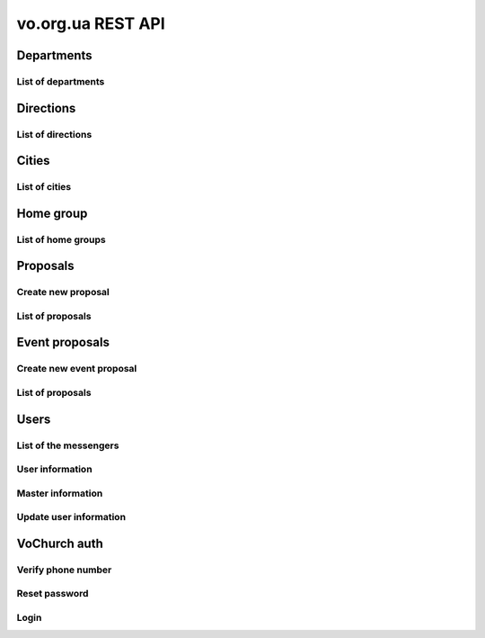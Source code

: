 ==================
vo.org.ua REST API
==================

Departments
-----------


List of departments
~~~~~~~~~~~~~~~~~~~

.. http:get:: /api/vo/departments/

    List of the departments.

    **Example request**:

    .. sourcecode:: http

        GET /api/vo/departments/ HTTP/1.1
        Host: vocrm.net
        Vo-Org-Ua-Token: voorguatoken
        Accept: application/json

    **Example response**:

    .. sourcecode:: http

        HTTP/1.1 200 OK
        Vary: Accept, Cookie
        Allow: GET,HEAD,OPTIONS
        Content-Type: application/json

        [
            {
                "id": 1,
                "title": "Киев"
            },
            {
                "id": 2,
                "title": "Дочерняя Церковь"
            },
            {
                "id": 4,
                "title": "Германия"
            },
            {
                "id": 5,
                "title": "США"
            },
            {
                "id": 6,
                "title": "Днепр"
            },
            {
                "id": 7,
                "title": "Другая церковь"
            },
            {
                "id": 8,
                "title": "Интернет ячейки"
            }
        ]

    **Example request (forbidden)**:

    .. sourcecode:: http

        GET /api/vo/departments/ HTTP/1.1
        Host: vocrm.net
        Accept: application/json

    **Example response (forbidden)**:

    .. sourcecode:: http

        HTTP/1.1 403 Forbidden
        Vary: Accept, Cookie
        Allow: GET,HEAD,OPTIONS
        Content-Type: application/json

        {"detail": "Учетные данные не были предоставлены."}

    :statuscode 200: no error
    :statuscode 403: forbidden


Directions
----------


List of directions
~~~~~~~~~~~~~~~~~~

.. http:get:: /api/vo/home_groups/directions/

    List of the directions.

    **Example request**:

    .. sourcecode:: http

        GET /api/vo/home_groups/directions/ HTTP/1.1
        Host: vocrm.net
        Vo-Org-Ua-Token: voorguatoken
        Accept: application/json

    **Example response**:

    .. sourcecode:: http

        HTTP/1.1 200 OK
        Vary: Accept, Cookie
        Allow: GET,HEAD,OPTIONS
        Content-Type: application/json

        [
            {
                "code": "one",
                "title_by_languages": {
                    "ru": "ru title",
                    "en": "en title",
                    "de": "de title"
                }
            },
            {
                "code": "two",
                "title_by_languages": {
                    "ru": "ru other",
                    "en": "en other",
                    "de": "de other"
                }
            }
        ]

    **Example request (forbidden)**:

    .. sourcecode:: http

        GET /api/vo/home_groups/directions/ HTTP/1.1
        Host: vocrm.net
        Accept: application/json

    **Example response (forbidden)**:

    .. sourcecode:: http

        HTTP/1.1 403 Forbidden
        Vary: Accept, Cookie
        Allow: GET,HEAD,OPTIONS
        Content-Type: application/json

        {"detail": "Учетные данные не были предоставлены."}

    :statuscode 200: no error
    :statuscode 403: forbidden


Cities
------


List of cities
~~~~~~~~~~~~~~

.. http:get:: /api/vo/city/

    List of the available cities. Min length of the search request == 2.
    Max result == 100 cities. Ordering by score.

    **Example request**:

    .. sourcecode:: http

        GET /api/vo/city/?city=abc HTTP/1.1
        Host: vocrm.net
        Vo-Org-Ua-Token: voorguatoken
        Accept: application/json

    **Example response**:

    .. sourcecode:: http

        HTTP/1.1 200 OK
        Vary: Accept, Cookie
        Allow: GET,HEAD,OPTIONS
        Content-Type: application/json

        {
            "cities": [
                {
                    "pk": 1039613,
                    "city": "Abcoven",
                    "location": {
                        "lat": 12.3456,
                        "lon": -9.876,
                    },
                    "country": "Нидерланды",
                    "area": "Noord-Brabant",
                    "district": "Gemeente Goirle",
                    "score": 18.1083
                },
                {
                    "pk": 1037476,
                    "city": "Gemeente Abcoude",
                    "location": {},
                    "country": "Нидерланды",
                    "area": "Utrecht",
                    "district": "",
                    "score": 14.315948
                }
            ],
            "filters": {
                "countries": [
                    {
                        "pk": "NL",
                        "name": "Нидерланды",
                        "count": 2
                    }
                ],
                "areas": [
                    {
                        "pk": 9945,
                        "name": "Noord-Brabant",
                        "count": 1
                    },
                    {
                        "pk": 11468,
                        "name": "Utrecht",
                        "count": 1
                    }
                ],
                "districts": [
                    {
                        "pk": 23692,
                        "name": "Gemeente Goirle",
                        "count": 1
                    }
                ]
            }
        }

    **Example request (without search query)**:

    .. sourcecode:: http

        GET /api/vo/city/ HTTP/1.1
        Host: vocrm.net
        Vo-Org-Ua-Token: voorguatoken
        Accept: application/json

    **Example response (without search query)**:

    .. sourcecode:: http

        HTTP/1.1 400 Bad Request
        Vary: Accept, Cookie
        Allow: GET,HEAD,OPTIONS
        Content-Type: application/json

        {"search": "Length of search query must be > 1"}

    **Example request (forbidden)**:

    .. sourcecode:: http

        GET /api/vo/city/?city=abc HTTP/1.1
        Host: vocrm.net
        Accept: application/json

    **Example response (forbidden)**:

    .. sourcecode:: http

        HTTP/1.1 403 Forbidden
        Vary: Accept, Cookie
        Allow: GET,HEAD,OPTIONS
        Content-Type: application/json

        {"detail": "Учетные данные не были предоставлены."}

    :query string city: search by name of the city

    :query string country: filter by name of the country, full match, case sensitive
    :query string area: filter by name of the area, full match, case sensitive
    :query string district: filter by name of the district, full match, case sensitive

    :query string country_id: filter by ``id`` of the country
    :query int area_id: filter by ``id`` of the area
    :query int district_id: filter by ``id`` of the district

    :statuscode 200: no error
    :statuscode 400: bad request
    :statuscode 403: forbidden


Home group
----------


List of home groups
~~~~~~~~~~~~~~~~~~~~~~~~~~

.. http:get:: /api/vo/home_groups/

    List of the active home groups

    **Example request**:

    .. sourcecode:: http

        GET /api/vo/home_groups/?department_id=8&only_fields=id,title,leader&only_fields=locality,language,directions HTTP/1.1
        Host: vocrm.net
        Vo-Org-Ua-Token: voorguatoken
        Accept: application/json

    **Example response**:

    .. sourcecode:: http

        HTTP/1.1 200 OK
        Vary: Accept, Cookie
        Allow: GET,HEAD,OPTIONS
        Content-Type: application/json

        [
            {
                "id": 1234,
                "directions": [
                    {
                        "code": "dir1",
                        "title": "first"
                    },
                    {
                        "code": "other",
                        "title": "second"
                    }
                ],
                "language": "ua",
                "leader": {
                    "id": 987,
                    "last_name": "last",
                    "first_name": "first",
                    "middle_name": "other"
                },
                "locality": {
                    "id": 1432169,
                    "city": "Севан",
                    "country": "Армения"
                },
                "title": "last first 8"
            },
            ...
        ]


    **Example request (forbidden)**:

    .. sourcecode:: http

        GET /api/vo/home_groups/ HTTP/1.1
        Host: vocrm.net
        Accept: application/json

    **Example response (forbidden)**:

    .. sourcecode:: http

        HTTP/1.1 403 Forbidden
        Vary: Accept, Cookie
        Allow: GET,HEAD,OPTIONS
        Content-Type: application/json

        {"detail": "Учетные данные не были предоставлены."}

    :query string only_fields: list of required fields
    :query int department_id: filter by ``id`` of the department

    :statuscode 200: no error
    :statuscode 403: forbidden


Proposals
---------



Create new proposal
~~~~~~~~~~~~~~~~~~~

.. http:post:: /api/proposal/create/

    Create new proposal. All fields are optional.

    **Example request**:

    .. sourcecode:: http

        POST /api/proposal/create/ HTTP/1.1
        Host: vocrm.net
        Accept: application/json
        Vo-Org-Ua-Token: voorguatoken
        content-type: application/json
        content-length: 366

        {
            "first_name": "first",
            "last_name": "last",
            "sex": "female",
            "born_date": "2000-02-04",
            "locality": 22,
            "city": "City name",
            "country": "Country name",
            "type": "full",
            "email": "someaddress@gmail.com",
            "phone_number": "+380998887766",
            "leader_name": "Leader Name Ivanovich",
            "age_group": "80+",
            "gender_group": "some group",
            "geo_location": "some data",
            "directions": ["meni", "drugoi", "interes"]
        }


    **Example response (Good request)**:

    .. sourcecode:: http

        HTTP/1.1 201 Created
        Vary: Accept, Cookie
        Allow: POST, OPTIONS
        Content-Type: application/json

        {
            "first_name": "first",
            "last_name": "last",
            "sex": "female",
            "born_date": "04.02.2000",
            "locality": 22,
            "city": "City name",
            "country": "Country name",
            "email": "someaddress@gmail.com",
            "phone_number": "+380998887766",
            "type": "full",
            "leader_name": "Leader Name Ivanovich",
            "age_group": "80+",
            "gender_group": "some group",
            "geo_location": "some data",
            "directions": [
                "meni",
                "drugoi",
                "interes"
            ]
        }

    **Example response (invalid locality id)**:

    .. sourcecode:: http

        HTTP/1.1 400 Bad Request
        Vary: Accept, Cookie
        Allow: POST, OPTIONS
        Content-Type: application/json

        {
            "locality": [
                "Недопустимый первичный ключ \"2246246262\" - объект не существует."
            ]
        }

    **Example request (forbidden)**:

    .. sourcecode:: http

        GET /api/proposal/create/ HTTP/1.1
        Host: vocrm.net
        Accept: application/json

    **Example response (forbidden)**:

    .. sourcecode:: http

        HTTP/1.1 403 Forbidden
        Vary: Accept, Cookie
        Allow: GET,HEAD,OPTIONS
        Content-Type: application/json

        {"detail": "Учетные данные не были предоставлены."}

    :form first_name: first name, max length == 30
    :form last_name: last name, max length == 150
    :form sex: sex of the user, one of (``male``, ``female``)
    :form born_date: born date of the user, format ``YYYY-MM-DD``
    :form locality: id of the city, **deprecated**
    :form city: string, max length == 120
    :form country: string, max length == 120
    :form type: type of the proposal, one of (``short``, ``full``)
    :form email: email of the user, max length == 250
    :form phone_number: phone number of the user, max length == 23
    :form leader_name: name of the leader, max length == 255
    :form age_group: string, max length == 255
    :form gender_group: string, max length == 255
    :form geo_location: string, max length == 255
    :form directions: list of the directions, don't validated on the server, max length of the elements == 60

    :reqheader Content-Type: ``application/json``

    :statuscode 201: success create
    :statuscode 403: forbidden
    :statuscode 400: bad request



List of proposals
~~~~~~~~~~~~~~~~~

.. http:get:: /api/proposal/

    List of the proposals. Pagination by 30 items. Ordering by date_created.

    ``raw_data`` — body of the request

    **Example request**:

    .. sourcecode:: http

        GET /api/proposal/ HTTP/1.1
        Host: vocrm.net
        Vo-Org-Ua-Token: voorguatoken
        Accept: application/json

    **Example response**:

    .. sourcecode:: http

        HTTP/1.1 200 OK
        Vary: Accept, Cookie
        Allow: GET,HEAD,OPTIONS
        Content-Type: application/json

        {
            "count": 16,
            "next": null,
            "previous": null,
            "results": [
                {
                    "first_name": "first",
                    "last_name": "last",
                    "sex": "unknown",
                    "born_date": "04.02.2040",
                    "locality": 22,
                    "city": "citycity",
                    "country": "Country name",
                    "email": "someaddress@gmail.com",
                    "phone_number": "+380998887766",
                    "type": "other",
                    "leader_name": "Leader Name Ivanovich",
                    "age_group": "80+",
                    "gender_group": "some group",
                    "geo_location": "some data",
                    "directions": [
                        "meni",
                        "drugoi",
                        "interes",
                    ],
                    "raw_data": {
                        "sex": "girl",
                        "city": "citycity",
                        "type": "incorrect",
                        "email": "someaddress@gmail.com",
                        "country": "Country name",
                        "locality": 22,
                        "age_group": "80+",
                        "born_date": "2040-02-04",
                        "last_name": "last",
                        "directions": [
                            "meni",
                            "drugoi",
                            "interes",
                        ],
                        "first_name": "first",
                        "leader_name": "Leader Name Ivanovich",
                        "gender_group": "some group",
                        "geo_location": "some data",
                        "phone_number": "+380998887766"
                    },
                    "created_at": "2018-06-16T08:59:52.745889Z"
                },
                ...
            ]
        }

    **Example request (forbidden)**:

    .. sourcecode:: http

        GET /api/proposal/ HTTP/1.1
        Host: vocrm.net
        Accept: application/json

    **Example response (forbidden)**:

    .. sourcecode:: http

        HTTP/1.1 403 Forbidden
        Vary: Accept, Cookie
        Allow: GET,HEAD,OPTIONS
        Content-Type: application/json

        {"detail": "Учетные данные не были предоставлены."}

    :query int page: page number

    :query string sex: filter by gender, one of (``male``, ``female``, ``unknown``)
    :query string type: filter by type, one of (``full``, ``short``, ``other``)
    :query string created_from: filter by datetime of created, UTC, format:
        ``YYYY-MM-DD HH:mm:SS`` or ``YYYY-MM-DD HH:mm``
    :query string created_to: filter by datetime of created, UTC, format:
            ``YYYY-MM-DD HH:mm:SS`` or ``YYYY-MM-DD HH:mm``
    :query string search_fio: search by ``first_name`` or ``last_name``
    :query string search_email: search by ``email``
    :query string search_phone_number: search by ``phone_number``
    :query string search_city: search by ``city``
    :query string search_country: search by ``country``
    :query string search: search by ``leader_name``, ``age_group``,
                                    ``gender_group``, ``geo_location``
    :query string ordering: order by one of
        (``first_name``, ``last_name``, ``born_date``, ``country``, ``city``,
         ``phone_number``, ``email``, ``sex``, ``type``),
         may be multible, e.g. ``?ordering=type,-sex``


    :statuscode 200: no error
    :statuscode 403: forbidden


Event proposals
---------------



Create new event proposal
~~~~~~~~~~~~~~~~~~~~~~~~~

.. http:post:: /api/event_proposal/create/

    Create new event proposal.

    **Format of the info field**

    ``info`` must be one of:

        - simple type (int, float, string, bool)
        - list of the simple types (int, float, string, bool)
        - dict with simple key and simple value (int, float, string, bool)

    **String**

    For example:

    .. code-block:: bash

        curl https://vocrm.site/api/event_proposals/create/ -d '{"user": 1, "info": "Just do it"}'

    Then on the site will be:

    +---+------------+
    | 1 | Just do it |
    +---+------------+

    **List**

    For example:

    .. code-block:: bash

        curl https://vocrm.site/api/event_proposals/create/ -d '{"user": 1, "info": ["first", 2, "3rd"]}'

    Then on the site will be:

    +---+-------+
    | 1 | first |
    +---+-------+
    | 2 | 2     |
    +---+-------+
    | 3 | 3rd   |
    +---+-------+

    **Dict**

    For example:

    .. code-block:: bash

        curl https://vocrm.site/api/event_proposals/create/ -d '{"user": 1, "info": {"name": "Clark", "age": 26, "is_superman": true}}'

    Then on the site will be:

    +-------------+-------+
    | name        | Clark |
    +-------------+-------+
    | age         | 26    |
    +-------------+-------+
    | is_superman | True  |
    +-------------+-------+

    **But other**

    For example:

    .. code-block:: bash

        curl https://vocrm.site/api/event_proposals/create/ -d '{"user": 1, "info": {"name": "Clark", "skills": ["fly", "super strength", "super speed"]}}'

    Then on the site will be (not cool):

    +-------------+------------------------------------------+
    | name        | Clark                                    |
    +-------------+------------------------------------------+
    | skills      | ['fly', 'super strength', 'super speed'] |
    +-------------+------------------------------------------+

    **Example request**:

    .. sourcecode:: http

        POST /api/event_proposal/create/ HTTP/1.1
        Host: vocrm.net
        Accept: application/json
        Vo-Org-Ua-Token: voorguatoken
        content-type: application/json
        content-length: 366

        {
            "user": 666,
            "info": {
                "field1": "valid json",
                "complex": [
                    {"a": 1, "b": [2,4,8]},
                    3
                ]
            }
        }


    **Example response (Good request)**:

    .. sourcecode:: http

        HTTP/1.1 201 Created
        Vary: Accept, Cookie
        Allow: POST, OPTIONS
        Content-Type: application/json

        {
            "user": 666,
            "info": {
                "field1": "valid json",
                "complex": [
                    {"a": 1, "b": [2,4,8]},
                    3
                ]
            }
        }

    **Example request (without user)**:

    .. sourcecode:: http

        POST /api/event_proposal/create/ HTTP/1.1
        Host: vocrm.net
        Accept: application/json
        Vo-Org-Ua-Token: voorguatoken
        content-type: application/json
        content-length: 366

        {
            "info": "just information"
        }

    **Example response (user required)**:

    .. sourcecode:: http

        HTTP/1.1 400 Bad Request
        Vary: Accept, Cookie
        Allow: POST, OPTIONS
        Content-Type: application/json

        {
            "user": [
                "Это поле обязательное"
            ]
        }

    **Example request (forbidden)**:

    .. sourcecode:: http

        GET /api/event_proposal/create/ HTTP/1.1
        Host: vocrm.net
        Accept: application/json

    **Example response (forbidden)**:

    .. sourcecode:: http

        HTTP/1.1 403 Forbidden
        Vary: Accept, Cookie
        Allow: GET,HEAD,OPTIONS
        Content-Type: application/json

        {"detail": "Учетные данные не были предоставлены."}

    :form user: id of the user, required
    :form info: additional information, optional, must be valid json object

    :reqheader Content-Type: ``application/json``

    :statuscode 201: success create
    :statuscode 403: forbidden
    :statuscode 400: bad request



List of proposals
~~~~~~~~~~~~~~~~~

.. http:get:: /api/event_proposal/

    List of the event proposals. Pagination by 30 items. Ordering by date_created.

    **Example request**:

    .. sourcecode:: http

        GET /api/event_proposal/ HTTP/1.1
        Host: vocrm.net
        Vo-Org-Ua-Token: voorguatoken
        Accept: application/json

    **Example response**:

    .. sourcecode:: http

        HTTP/1.1 200 OK
        Vary: Accept, Cookie
        Allow: GET,HEAD,OPTIONS
        Content-Type: application/json

        {
            "count": 8,
            "next": null,
            "previous": null,
            "results": [
                {
                    "user": 666,
                    "info": {
                        "field1": "valid json",
                        "complex": [
                            {
                                "a": 1,
                                "b": [2, 4, 8]
                            },
                            3
                        ]
                    },
                    "raw_data": {
                        "info": {
                            "field1": "valid json",
                            "complex": [
                                {
                                    "a": 1,
                                    "b": [2, 4, 8]
                                },
                                3
                            ]
                        },
                        "user": 666
                    },
                    "created_at": "2018-07-10T12:51:11.898032Z"
                },
                ...
            ]
        }

    **Example request (forbidden)**:

    .. sourcecode:: http

        GET /api/event_proposal/ HTTP/1.1
        Host: vocrm.net
        Accept: application/json

    **Example response (forbidden)**:

    .. sourcecode:: http

        HTTP/1.1 403 Forbidden
        Vary: Accept, Cookie
        Allow: GET,HEAD,OPTIONS
        Content-Type: application/json

        {"detail": "Учетные данные не были предоставлены."}

    :query int page: page number

    :statuscode 200: no error
    :statuscode 403: forbidden


Users
-----


List of the messengers
~~~~~~~~~~~~~~~~~~~~~~

.. http:get:: /api/vo/messengers/

    List of the messengers.

    **Example request**:

    .. sourcecode:: http

        GET /api/vo/messengers/ HTTP/1.1
        Host: vocrm.net
        Vo-Org-Ua-Token: voorguatoken
        Accept: application/json

    **Example response**:

    .. sourcecode:: http

        HTTP/1.1 200 OK
        Vary: Accept, Cookie
        Allow: GET,HEAD,OPTIONS
        Content-Type: application/json

        [
            {
                "id": 2,
                "code": "telegram",
                "title": "Telegram",
                "icon": null
            },
            {
                "id": 3,
                "code": "skype",
                "title": "Skype",
                "icon": null
            },
            {
                "id": 1,
                "code": "viber",
                "title": "Viber",
                "icon": null
            }
        ]

    **Example request (forbidden)**:

    .. sourcecode:: http

        GET /api/vo/messengers/ HTTP/1.1
        Host: vocrm.net
        Accept: application/json

    **Example response (forbidden)**:

    .. sourcecode:: http

        HTTP/1.1 403 Forbidden
        Vary: Accept, Cookie
        Allow: GET,HEAD,OPTIONS
        Content-Type: application/json

        {"detail": "Учетные данные не были предоставлены."}

    :statuscode 200: no error
    :statuscode 403: forbidden


User information
~~~~~~~~~~~~~~~~

.. http:get:: /api/vo/users/<user_id>/

    User information

    **Example request**:

    .. sourcecode:: http

        GET /api/vo/users/444/ HTTP/1.1
        Host: vocrm.net
        Vo-Org-Ua-Token: voorguatoken
        Accept: application/json

    **Example response**:

    .. sourcecode:: http

        HTTP/1.1 200 OK
        Vary: Accept, Cookie
        Allow: GET,HEAD,OPTIONS
        Content-Type: application/json

        {
            "first_name": "Myname",
            "last_name": "Yourname",
            "middle_name": "",
            "image": "https://s3.eu-central-1.amazonaws.com/bucketname/folders/filename.png",
            "phone_number": "+380669992233",
            "extra_phone_numbers": [
                "380996665544",
                "156464564846"
            ],
            "email": "best@mail.address",
            "locality": {
                "id": 4910,
                "name": "Киев",
                "country_name": "Украина",
                "area_name": "Киевская область",
                "district_name": "місто Київ"
            },
            "address": "ул. Blablabla, 42",
            "church": {
                "id": 11111,
                "title": "my church"
            },
            "home_group": {
                "id": 22222,
                "title": "my home group"
            },
            "master": {
                "id": 66666,
                "title": "Last First Middle"
            },
            "repentance_date": "22.02.2002,
            "hierarchy": {
                "id": 8,
                "title": "Старший епископ",
                "level": 60
            }
        }

    **Example request (forbidden)**:

    .. sourcecode:: http

        GET /api/vo/users/444/ HTTP/1.1
        Host: vocrm.net
        Accept: application/json

    **Example response (forbidden)**:

    .. sourcecode:: http

        HTTP/1.1 403 Forbidden
        Vary: Accept, Cookie
        Allow: GET,HEAD,OPTIONS
        Content-Type: application/json

        {"detail": "Учетные данные не были предоставлены."}

    **Example request (not found)**:

    .. sourcecode:: http

        GET /api/vo/users/444222/ HTTP/1.1
        Host: vocrm.net
        Vo-Org-Ua-Token: voorguatoken
        Accept: application/json

    **Example response (not found)**:

    .. sourcecode:: http

        HTTP/1.1 404 Not Found
        Vary: Accept, Cookie
        Allow: GET,HEAD,OPTIONS
        Content-Type: application/json

        {"detail": "Не найдено"}

    :>json string first_name: first name of the user, can be empty
    :>json string last_name: last name of the user, can be empty
    :>json string middle_name: middle name of the user, can be empty
    :>json string phone_number: phone number of the user, can be empty
    :>json list extra_phone_numbers: additional phones of the user, can be empty
    :>json string email: email of the user, can be empty
    :>json object locality: city of the user, can be null
    :>json string address: address of the user, can be empty
    :>json object church: church of the user, can be null
    :>json object home_group: home group of the user, can be null
    :>json object master: master of the user, can be null
    :>json string repentance_date: repentance date of the user, can be empty, format: ``DD.MM.YYYY``
    :>json object hierarchy: hierarchy of the user

    :statuscode 200: no error
    :statuscode 403: forbidden
    :statuscode 404: page not found



Master information
~~~~~~~~~~~~~~~~~~

.. http:get:: /api/vo/users/<user_id>/master/

    Information about master of the user.
    If user don't have master (responsible) — it's correct and status_code == 200.

    **Example request**:

    .. sourcecode:: http

        GET /api/vo/users/444/master/ HTTP/1.1
        Host: vocrm.net
        Vo-Org-Ua-Token: voorguatoken
        Accept: application/json

    **Example response**:

    .. sourcecode:: http

        HTTP/1.1 200 OK
        Vary: Accept, Cookie
        Allow: GET,HEAD,OPTIONS
        Content-Type: application/json

        {
            "id": 66666,
            "first_name": "First",
            "last_name": "Last",
            "middle_name": "Middle",
            "phone_number": "+380994446644",
            "extra_phone_numbers": ["+380446664466", "+380664446644"],
            "email": "master@mail.address",
            "hierarchy": {
                "id": 8,
                "title": "Старший епископ",
                "level": 60
            },
            "messengers": [
                {
                    "code": "telegram",
                    "value": "+38099telegram"
                },
                {
                    "code": "skype",
                    "value": "skype.name.microsoft"
                }
            ]
        }

    **Example response (user don't have master)**:

    .. sourcecode:: http

        HTTP/1.1 200 OK
        Vary: Accept, Cookie
        Allow: GET,HEAD,OPTIONS
        Content-Type: application/json

        {
            "detail": "У пользователя нет ответственного."
        }

    **Example request (forbidden)**:

    .. sourcecode:: http

        GET /api/vo/users/444/master/ HTTP/1.1
        Host: vocrm.net
        Accept: application/json

    **Example response (forbidden)**:

    .. sourcecode:: http

        HTTP/1.1 403 Forbidden
        Vary: Accept, Cookie
        Allow: GET,HEAD,OPTIONS
        Content-Type: application/json

        {"detail": "Учетные данные не были предоставлены."}

    **Example request (not found)**:

    .. sourcecode:: http

        GET /api/vo/users/444222/master/ HTTP/1.1
        Host: vocrm.net
        Vo-Org-Ua-Token: voorguatoken
        Accept: application/json

    **Example response (not found)**:

    .. sourcecode:: http

        HTTP/1.1 404 Not Found
        Vary: Accept, Cookie
        Allow: GET,HEAD,OPTIONS
        Content-Type: application/json

        {"detail": "Не найдено"}

    :>json int id: id of the master
    :>json string first_name: first name of the master, can be empty
    :>json string last_name: last name of the master, can be empty
    :>json string middle_name: middle name of the master, can be empty
    :>json string phone_number: phone number of the master, can be empty
    :>json list extra_phone_numbers: additional phones of the master, can be empty
    :>json string email: email of the master, can be empty
    :>json object hierarchy: hierarchy of the master
    :>json list messengers: list of the messengers of the master, can be empty
    :>json object messengers[n]: messenger of the master
    :>json string messengers[n].code: code of the messenger, see `List of the messengers`_
    :>json string messengers[n].value: phone number of the messenger, or nickname, username, etc

    :statuscode 200: no error
    :statuscode 403: forbidden
    :statuscode 404: page not found




Update user information
~~~~~~~~~~~~~~~~~~~~~~~

.. http:patch:: /api/vo/users/<user_id>/

    Update user information

    **Example request**:

    .. sourcecode:: http

        PATCH /api/vo/users/444/ HTTP/1.1
        Host: vocrm.net
        Vo-Org-Ua-Token: voorguatoken
        Accept: application/json
        content-type: multipart/form-data; boundary=X-VOCRM-BOUNDARY
        content-length: 804

        --X-VOCRM-BOUNDARY
        Content-Disposition: form-data; name="image"; filename="filename.png"
        Content-Type: image/png
        ?PNG
        .
        ..

        --X-INSOMNIA-BOUNDARY
        Content-Disposition: form-data; name="phone_number"
        38(099)666-44-66
        --X-INSOMNIA-BOUNDARY
        Content-Disposition: form-data; name="extra_phone_numbers"
        ["380996665544","156464564846"]
        --X-INSOMNIA-BOUNDARY
        Content-Disposition: form-data; name="email"
        best@mail.address
        --X-INSOMNIA-BOUNDARY--


    **Example response (Good request)**:

    .. sourcecode:: http

        HTTP/1.1 200 OK
        Vary: Accept, Cookie
        Allow: PATCH, OPTIONS
        Content-Type: application/json

        {
            "image": "https://s3.eu-central-1.amazonaws.com/bucket/folders/filename.png",
            "phone_number": "+380996664466",
            "extra_phone_numbers": [
                "380996665544",
                "156464564846"
            ],
            "email": "best@mail.address"
        }

    **Example request (bad request)**:

    .. sourcecode:: http

        PATCH /api/vo/users/444/ HTTP/1.1
        Host: vocrm.net
        Vo-Org-Ua-Token: voorguatoken
        Accept: application/json
        content-type: multipart/form-data; boundary=X-VOCRM-BOUNDARY
        content-length: 104

        --X-INSOMNIA-BOUNDARY
        Content-Disposition: form-data; name="phone_number"
        38(099)
        --X-INSOMNIA-BOUNDARY

    **Example response (invalid phone number)**:

    .. sourcecode:: http

        HTTP/1.1 400 Bad Request
        Vary: Accept, Cookie
        Allow: PATCH, OPTIONS
        Content-Type: application/json

        {
            "phone_number": {
                "message": "The length of the phone number must be at least 10 digits"
            }
        }

    **Example request (forbidden)**:

    .. sourcecode:: http

        GET /api/vo/users/444/ HTTP/1.1
        Host: vocrm.net
        Accept: application/json

    **Example response (forbidden)**:

    .. sourcecode:: http

        HTTP/1.1 403 Forbidden
        Vary: Accept, Cookie
        Allow: GET,HEAD,OPTIONS
        Content-Type: application/json

        {"detail": "Учетные данные не были предоставлены."}

    :form image: user photo, optional
    :form phone_number: user phone number, optional, must be >= 10 digits
    :form extra_phone_number: user additional phone numbers, optional, each must be >= 10 digits,
        format: ``'["firstnumber", "secondnumber", "thirdnumber"]'``
    :form email: user email, optional, correct email address

    :reqheader Content-Type: ``multipart/form-data``

    :statuscode 200: success update
    :statuscode 403: forbidden
    :statuscode 400: bad request


VoChurch auth
-------------


Verify phone number
~~~~~~~~~~~~~~~~~~~

.. http:post:: /api/light_auth/verify_phone/

    Verify phone number, and/or change password

    Blacklist of passwords https://github.com/django/django/blob/master/django/contrib/auth/common-passwords.txt.gz

    **Example request**:

    .. sourcecode:: http

        POST /api/light_auth/verify_phone/ HTTP/1.1
        Host: vocrm.net
        Vo-Org-Ua-Token: voorguatoken
        Accept: application/json
        content-type: application/json

        {
            "phone_number": "+37067540817",
            "key": "8vn45euo",
            "new_password": "hetet46Ne"
        }


    **Example response**:

    .. sourcecode:: http

        HTTP/1.1 200 OK
        Vary: Accept, Cookie
        Allow: POST, OPTIONS
        Content-Type: application/json

        {
            "detail": "ok"
        }

    **Example response (invalid phone number or key)**:

    User with ``phone_number`` does not exist, or key is invalid, or key is expired

    .. sourcecode:: http

        HTTP/1.1 400 Bad Request
        Vary: Accept, Cookie
        Allow: POST, OPTIONS
        Content-Type: application/json

        {
            "detail": "Invalid phone number or key"
        }

    **Example response (invalid password)**:

    User with ``phone_number`` does not exist, or key is invalid, or key is expired

    .. sourcecode:: http

        HTTP/1.1 400 Bad Request
        Vary: Accept, Cookie
        Allow: POST, OPTIONS
        Content-Type: application/json

        {
            "new_password": [
                "['Введённый пароль слишком короткий. Он должен содержать как минимум 8 символов.']"
            ]
        }

    **Example request (forbidden)**:

    .. sourcecode:: http

        POST /api/light_auth/verify_phone/ HTTP/1.1
        Host: vocrm.net
        Accept: application/json

    **Example response (forbidden)**:

    .. sourcecode:: http

        HTTP/1.1 403 Forbidden
        Vary: Accept, Cookie
        Allow: GET,HEAD,OPTIONS
        Content-Type: application/json

        {"detail": "Учетные данные не были предоставлены."}

    :form phone_number: user phone number, required
    :form key: user email, required
    :form new_password: new password of the user, optional, must be >= 8 symbols, alphanumeric (at least one non-number)

    :reqheader Content-Type: `application/json``

    :statuscode 200: success update
    :statuscode 403: forbidden
    :statuscode 400: bad request


Reset password
~~~~~~~~~~~~~~

.. http:post:: /api/light_auth/reset_password/

    Reset password, and send sms with token on the phone number

    **Example request**:

    .. sourcecode:: http

        POST /api/light_auth/reset_password/ HTTP/1.1
        Host: vocrm.net
        Vo-Org-Ua-Token: voorguatoken
        Accept: application/json
        content-type: application/json

        {
            "phone_number": "+37066666666"
        }


    **Example response**:

    .. sourcecode:: http

        HTTP/1.1 200 OK
        Vary: Accept, Cookie
        Allow: POST, OPTIONS
        Content-Type: application/json

        {
            "detail": "Reset password for user Ivanov Ivan sent"
        }

    **Example response (user not exist)**:

    User with ``phone_number`` does not exist

    .. sourcecode:: http

        HTTP/1.1 400 Bad Request
        Vary: Accept, Cookie
        Allow: POST, OPTIONS
        Content-Type: application/json

        {
            "detail": "User with phone +370666666666 does not exist"
        }

    **Example request (invalid phone number)**:

    .. sourcecode:: http

        POST /api/light_auth/reset_password/ HTTP/1.1
        Host: vocrm.net
        Vo-Org-Ua-Token: voorguatoken
        Accept: application/json
        content-type: application/json

        {
            "phone_number": "+370"
        }

    **Example response (invalid phone number)**:

    .. sourcecode:: http

        HTTP/1.1 400 Bad Request
        Vary: Accept, Cookie
        Allow: POST, OPTIONS
        Content-Type: application/json

        {
            "detail": "Phone number invalid"
        }

    **Example request (forbidden)**:

    .. sourcecode:: http

        POST /api/light_auth/reset_password/ HTTP/1.1
        Host: vocrm.net
        Accept: application/json

    **Example response (forbidden)**:

    .. sourcecode:: http

        HTTP/1.1 403 Forbidden
        Vary: Accept, Cookie
        Allow: GET,HEAD,OPTIONS
        Content-Type: application/json

        {"detail": "Учетные данные не были предоставлены."}

    :form phone_number: user phone number, required

    :reqheader Content-Type: `application/json``

    :statuscode 200: success update
    :statuscode 403: forbidden
    :statuscode 400: bad request


Login
~~~~~

.. http:post:: /api/light_auth/login/

    User login

    **Example request**:

    .. sourcecode:: http

        POST /api/light_auth/login/ HTTP/1.1
        Host: vocrm.net
        Vo-Org-Ua-Token: voorguatoken
        Accept: application/json
        content-type: application/json

        {
            "phone_number": "+37066666666",
            "password": "verysecretpassword"
        }


    **Example response**:

    .. sourcecode:: http

        HTTP/1.1 200 OK
        Vary: Accept, Cookie
        Allow: POST, OPTIONS
        Content-Type: application/json

        {
            "key": "randomstringwithalphanumbericSYMBOLS42"
        }

    **Example response (invalid password)**:

    .. sourcecode:: http

        HTTP/1.1 400 Bad Request
        Vary: Accept, Cookie
        Allow: POST, OPTIONS
        Content-Type: application/json

        {
            "detail": "Password is invalid"
        }

    **Example request (invalid phone number)**:

    .. sourcecode:: http

        POST /api/light_auth/login/ HTTP/1.1
        Host: vocrm.net
        Vo-Org-Ua-Token: voorguatoken
        Accept: application/json
        content-type: application/json

        {
            "phone_number": "+370",
            "password": "verysecretpassword"
        }

    **Example response (invalid phone number)**:

    .. sourcecode:: http

        HTTP/1.1 400 Bad Request
        Vary: Accept, Cookie
        Allow: POST, OPTIONS
        Content-Type: application/json

        {
            "detail": "Phone number invalid"
        }

    **Example request (forbidden)**:

    .. sourcecode:: http

        POST /api/light_auth/reset_password/ HTTP/1.1
        Host: vocrm.net
        Accept: application/json

    **Example response (forbidden)**:

    .. sourcecode:: http

        HTTP/1.1 403 Forbidden
        Vary: Accept, Cookie
        Allow: GET,HEAD,OPTIONS
        Content-Type: application/json

        {"detail": "Учетные данные не были предоставлены."}

    :form phone_number: user phone number, required
    :form password: user password, required

    :reqheader Content-Type: `application/json``

    :statuscode 200: success update
    :statuscode 403: forbidden
    :statuscode 400: bad request
